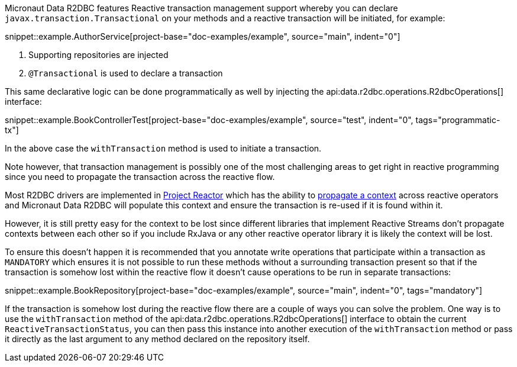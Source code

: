 Micronaut Data R2DBC features Reactive transaction management support whereby you can declare `javax.transaction.Transactional` on your methods and a reactive transaction will be initiated, for example:

snippet::example.AuthorService[project-base="doc-examples/example", source="main", indent="0"]

<1> Supporting repositories are injected
<2> `@Transactional` is used to declare a transaction

This same declarative logic can be done programmatically as well by injecting the api:data.r2dbc.operations.R2dbcOperations[] interface:


snippet::example.BookControllerTest[project-base="doc-examples/example", source="test", indent="0", tags="programmatic-tx"]

In the above case the `withTransaction` method is used to initiate a transaction.

Note however, that transaction management is possibly one of the most challenging areas to get right in reactive programming since you need to propagate the transaction across the reactive flow.

Most R2DBC drivers are implemented in https://projectreactor.io/[Project Reactor] which has the ability to https://projectreactor.io/docs/core/release/reference/#context[propagate a context] across reactive operators and Micronaut Data R2DBC will populate this context and ensure the transaction is re-used if it is found within it.

However, it is still pretty easy for the context to be lost since different libraries that implement Reactive Streams don't propagate contexts between each other so if you include RxJava or any other reactive operator library it is likely the context will be lost.

To ensure this doesn't happen it is recommended that you annotate write operations that participate within a transaction as `MANDATORY` which ensures it is not possible to run these methods without a surrounding transaction present so that if the transaction is somehow lost within the reactive flow it doesn't cause operations to be run in separate transactions:

snippet::example.BookRepository[project-base="doc-examples/example", source="main", indent="0", tags="mandatory"]

If the transaction is somehow lost during the reactive flow there are a couple of ways you can solve the problem. One way is to use the `withTransaction` method of the api:data.r2dbc.operations.R2dbcOperations[] interface to obtain the current `ReactiveTransactionStatus`, you can then pass this instance into another execution of the `withTransaction` method or pass it directly as the last argument to any method declared on the repository itself.